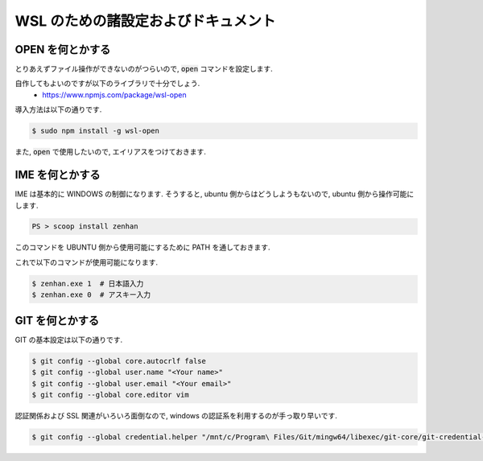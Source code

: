===========================================
WSL のための諸設定およびドキュメント
===========================================

OPEN を何とかする
===========================================

とりあえずファイル操作ができないのがつらいので,
:code:`open` コマンドを設定します.

自作してもよいのですが以下のライブラリで十分でしょう.
    - https://www.npmjs.com/package/wsl-open

導入方法は以下の通りです.

.. code-block:: bash

   $ sudo npm install -g wsl-open

また, :code:`open` で使用したいので,
エイリアスをつけておきます.

.. code-block:: bash
   :caption: zshrc

   alias open='wsl-open'

IME を何とかする
===========================================

IME は基本的に WINDOWS の制御になります.
そうすると, ubuntu 側からはどうしようもないので,
ubuntu 側から操作可能にします.

.. code-block:: bash

   PS > scoop install zenhan

このコマンドを UBUNTU 側から使用可能にするために
PATH を通しておきます.

.. code-block:: bash
   :caption: .zshrc

   export PATH="$PATH:/mnt/c/Users/<Your name>/scoop/apps/zenhan/current/"

これで以下のコマンドが使用可能になります.

.. code-block:: bash

   $ zenhan.exe 1  # 日本語入力
   $ zenhan.exe 0  # アスキー入力


GIT を何とかする
===========================================

GIT の基本設定は以下の通りです.

.. code-block:: bash

   $ git config --global core.autocrlf false
   $ git config --global user.name "<Your name>"
   $ git config --global user.email "<Your email>"
   $ git config --global core.editor vim

認証関係および SSL 関連がいろいろ面倒なので,
windows の認証系を利用するのが手っ取り早いです.

.. code-block:: bash

    $ git config --global credential.helper "/mnt/c/Program\ Files/Git/mingw64/libexec/git-core/git-credential-manager.exe"
